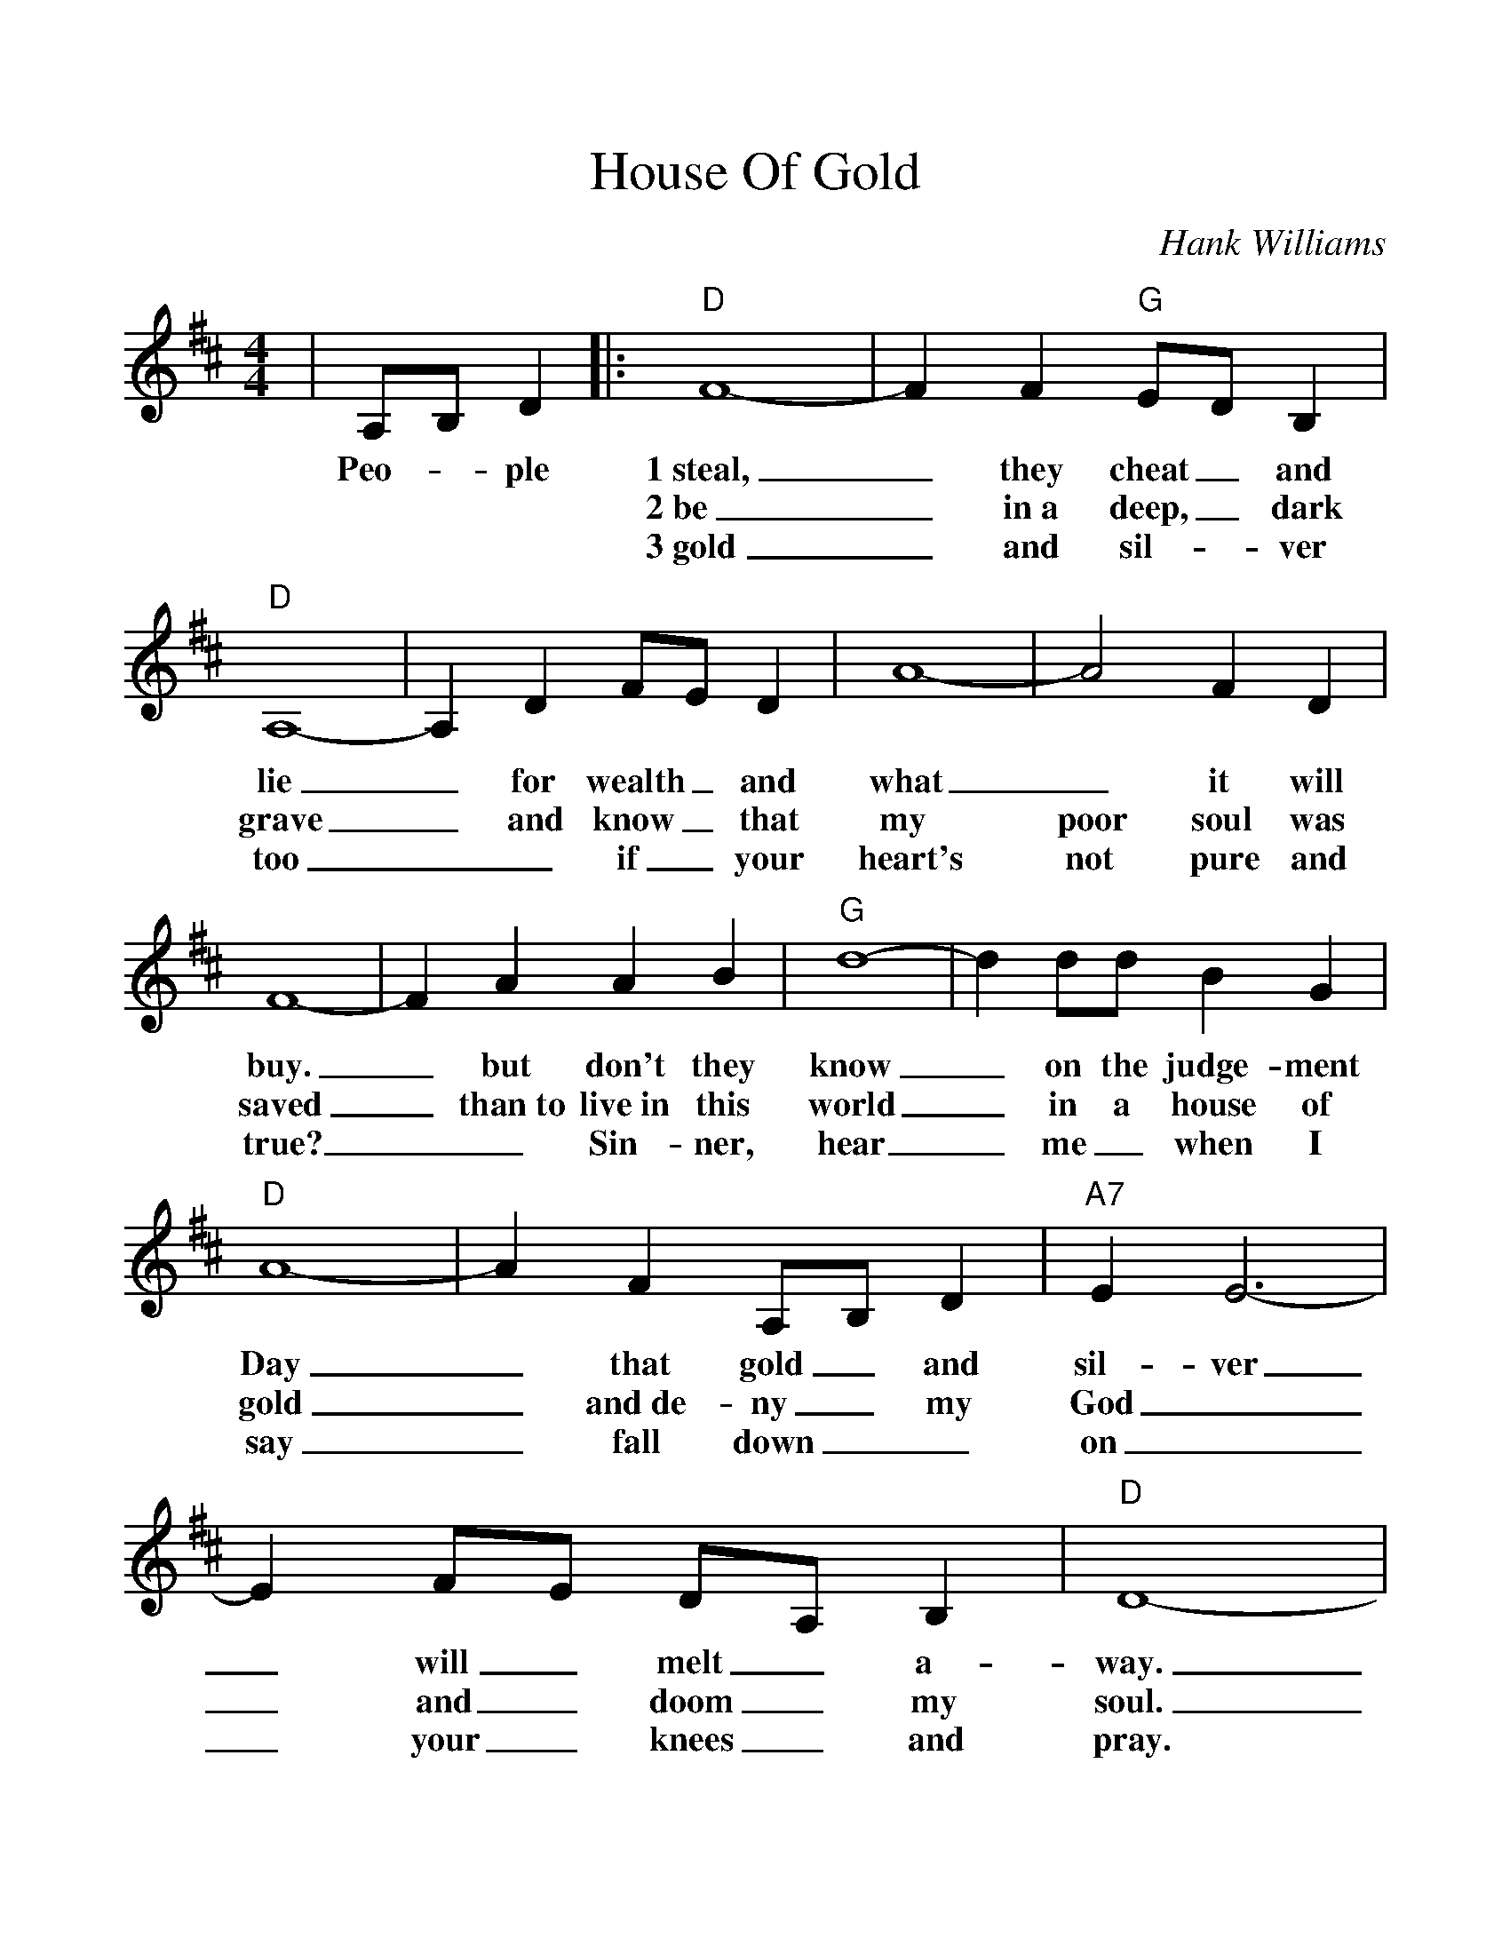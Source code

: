 %%scale 1.1
%%format dulcimer.fmt
X: 1
T:House Of Gold
C:Hank Williams
M:4/4
L:1/8
K:D
%%continueall 1
%%partsbox 1
|A,B, D2\
w:Peo-_ple
|:"D"F8-|F2 F2 "G"ED B,2
w:1~steal,_ they cheat_ and
w:2~be_ in~a deep,_ dark
w:3~gold_ and sil-_ver
|"D"A,8-|A,2 D2 FE D2|A8-|A4 F2 D2
w:lie_ for wealth_ and what_ it will
w:grave_ and know_ that my poor soul was
w:too__ if_ your heart's not pure and
|F8-|F2 A2 A2 B2|"G"d8-|d2 dd B2 G2
w:buy._ but don't they know_ on the judge-ment
w:saved_ than~to live~in this world_ in a house of
w:true?__ Sin-ner, hear_ me_ when I
|"D"A8-|A2 F2 A,B, D2|"A7"E2 E6-|E2 FE DA, B,2
w:Day_ that gold_ and sil-ver_ will_ melt_ a-
w:gold_ and~de-ny_ my God__ and_ doom_ my
w:say_ fall down__ on__ your_ knees_ and
|"D"D8-|1,2 D2 F2 A,B, D2:|3 D6 z2||
w:way._ I'd rath-_er
w:soul._ What good_ is
w:pray.*

